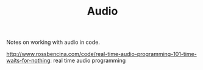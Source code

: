 #+TITLE: Audio

Notes on working with audio in code.

http://www.rossbencina.com/code/real-time-audio-programming-101-time-waits-for-nothing: real time audio programming
